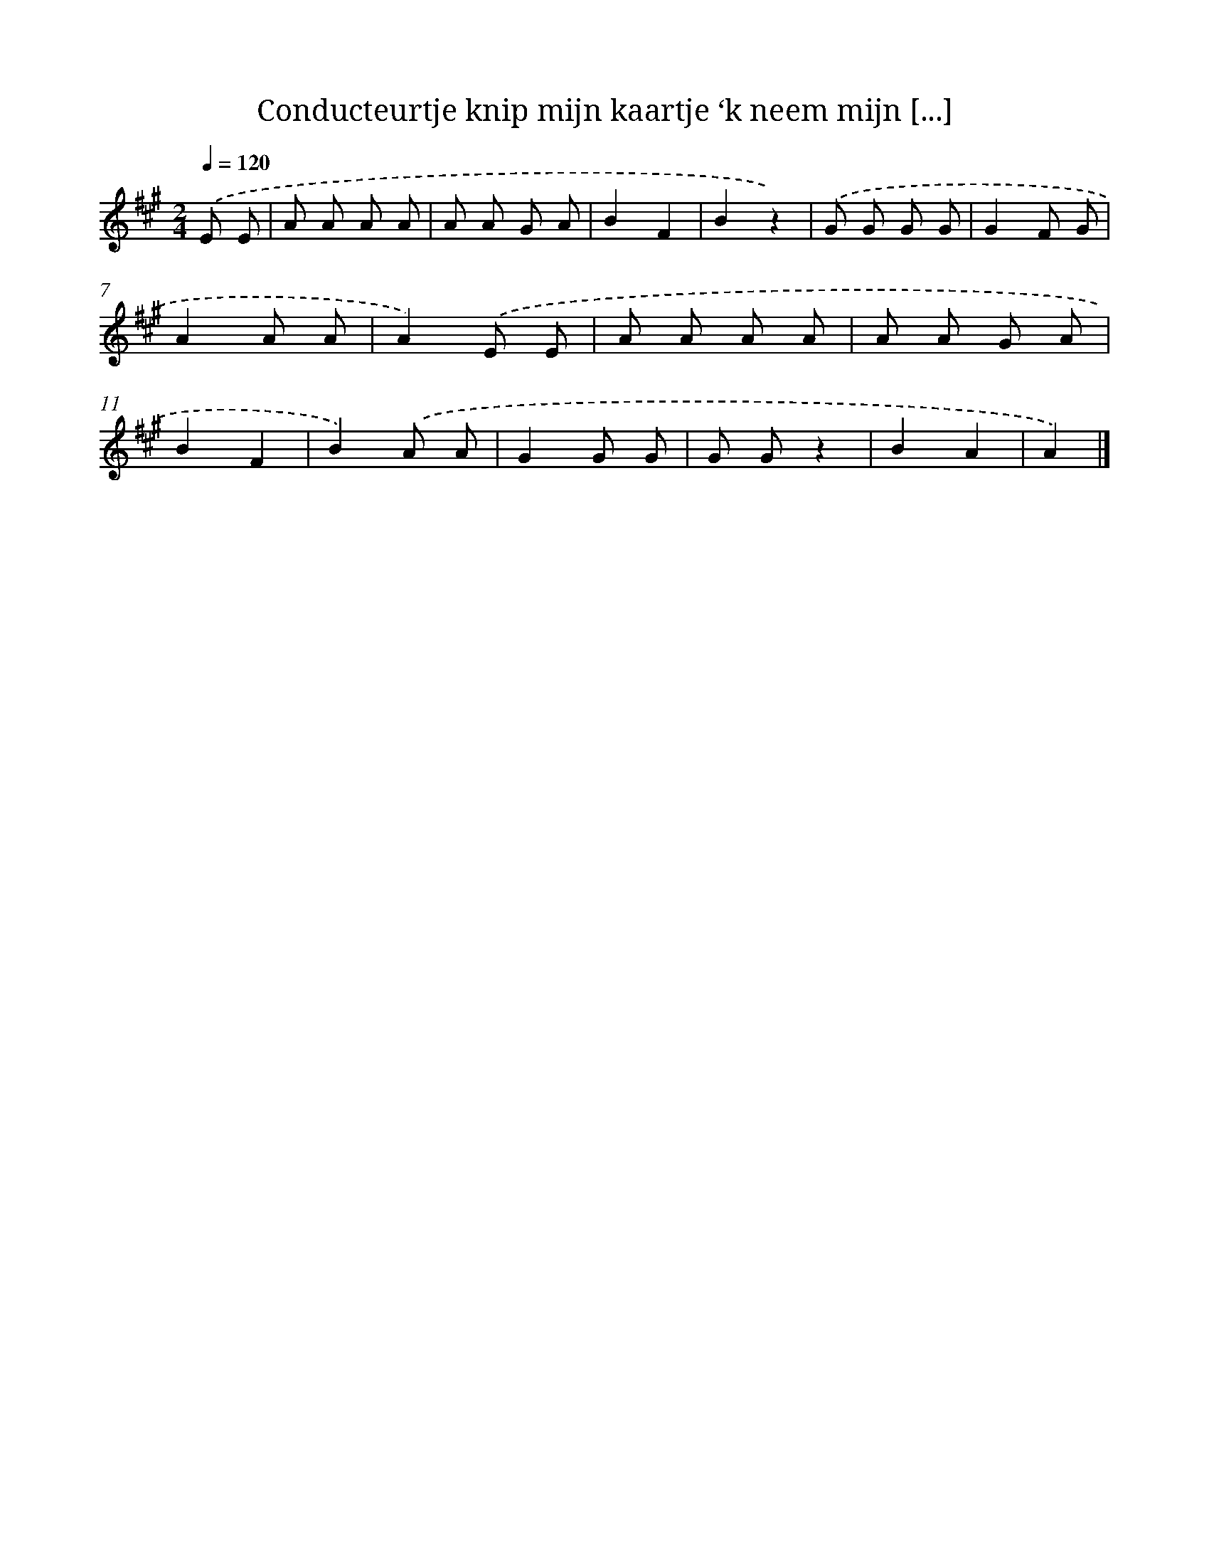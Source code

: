 X: 13074
T: Conducteurtje knip mijn kaartje ‘k neem mijn [...]
%%abc-version 2.0
%%abcx-abcm2ps-target-version 5.9.1 (29 Sep 2008)
%%abc-creator hum2abc beta
%%abcx-conversion-date 2018/11/01 14:37:30
%%humdrum-veritas 2962542674
%%humdrum-veritas-data 1584881375
%%continueall 1
%%barnumbers 0
L: 1/8
M: 2/4
Q: 1/4=120
K: A clef=treble
.('E E [I:setbarnb 1]|
A A A A |
A A G A |
B2F2 |
B2z2) |
.('G G G G |
G2F G |
A2A A |
A2).('E E |
A A A A |
A A G A |
B2F2 |
B2).('A A |
G2G G |
G Gz2 |
B2A2 |
A2) |]
